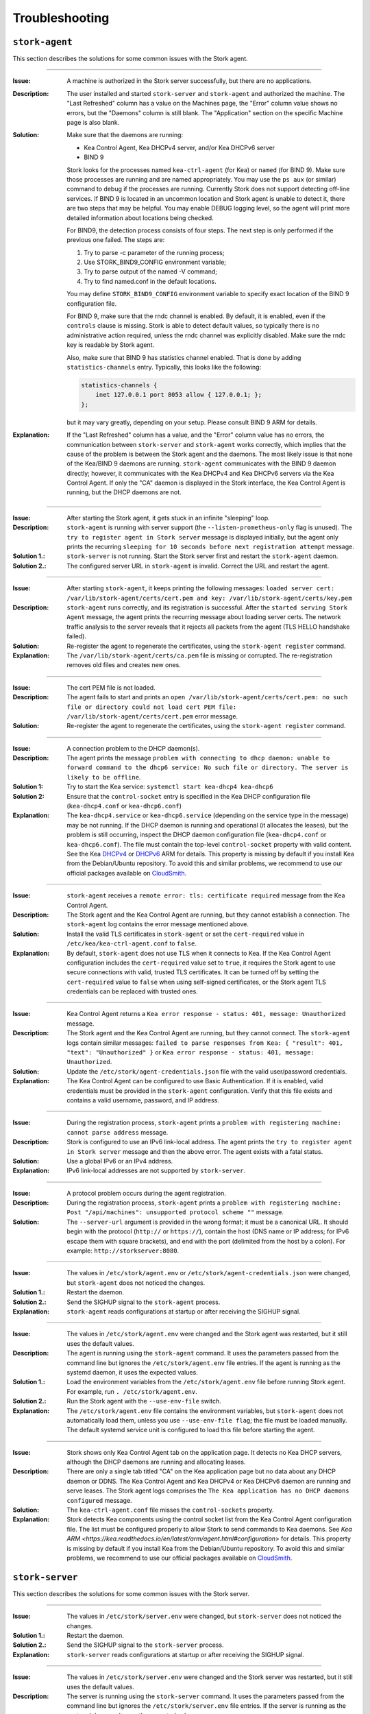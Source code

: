 .. _troubleshooting:

***************
Troubleshooting
***************

``stork-agent``
===============

This section describes the solutions for some common issues with the Stork agent.

--------------

:Issue:       A machine is authorized in the Stork server successfully, but there are no applications.
:Description: The user installed and started ``stork-server`` and ``stork-agent`` and authorized
              the machine. The "Last Refreshed" column has a value on the Machines page, the
              "Error" column value shows no errors, but the "Daemons" column is still blank.
              The "Application" section on the specific Machine page is also blank.
:Solution:    Make sure that the daemons are running:

              - Kea Control Agent, Kea DHCPv4 server, and/or Kea DHCPv6 server
              - BIND 9

              Stork looks for the processes named ``kea-ctrl-agent`` (for Kea) or ``named`` (for BIND 9). Make sure
              those processes are running and are named appropriately. You may use the ``ps aux`` (or similar) command
              to debug if the processes are running. Currently Stork does not support detecting off-line services. If
              BIND 9 is located in an uncommon location and Stork agent is unable to detect it, there are two steps that
              may be helpful. You may enable DEBUG logging level, so the agent will print more detailed information
              about locations being checked.

              For BIND9, the detection process consists of four steps. The next
              step is only performed if the previous one failed. The steps are:

              1. Try to parse -c parameter of the running process;
              2. Use STORK_BIND9_CONFIG environment variable;
              3. Try to parse output of the named -V command;
              4. Try to find named.conf in the default locations.

              You may define ``STORK_BIND9_CONFIG`` environment variable to specify
              exact location of the BIND 9 configuration file.

              For BIND 9, make sure that the rndc channel is enabled. By
              default, it is enabled, even if the ``controls`` clause is
              missing. Stork is able to detect default values, so typically
              there is no administrative action required, unless the rndc channel
              was explicitly disabled. Make sure the rndc key is readable by
              Stork agent.

              Also, make sure that BIND 9 has statistics channel enabled. That
              is done by adding ``statistics-channels`` entry. Typically, this
              looks like the following:

              .. code-block:: console

                statistics-channels {
                    inet 127.0.0.1 port 8053 allow { 127.0.0.1; };
                };

              but it may vary greatly, depending on your setup. Please consult
              BIND 9 ARM for details.

:Explanation: If the "Last Refreshed" column has a value, and the "Error" column value has no errors,
              the communication between ``stork-server`` and ``stork-agent`` works correctly, which implies that
              the cause of the problem is between the Stork agent and the daemons. The most likely issue is that none of
              the Kea/BIND 9 daemons are running. ``stork-agent`` communicates with the BIND 9 daemon
              directly; however, it communicates with the Kea DHCPv4 and Kea DHCPv6 servers via the
              Kea Control Agent. If only the "CA" daemon is displayed in the Stork interface, the Kea Control Agent
              is running, but the DHCP daemons are not.

--------------

:Issue:       After starting the Stork agent, it gets stuck in an infinite "sleeping" loop.
:Description: ``stork-agent`` is running with server support (the ``--listen-prometheus-only`` flag is unused).
              The ``try to register agent in Stork server`` message is displayed initially, but the agent only
              prints the recurring ``sleeping for 10 seconds before next registration attempt`` message.
:Solution 1.: ``stork-server`` is not running. Start the Stork server first and restart the ``stork-agent`` daemon.
:Solution 2.: The configured server URL in ``stork-agent`` is invalid. Correct the URL and restart the agent.

--------------

:Issue:       After starting ``stork-agent``, it keeps printing the following messages:
              ``loaded server cert: /var/lib/stork-agent/certs/cert.pem and key: /var/lib/stork-agent/certs/key.pem``
:Description: ``stork-agent`` runs correctly, and its registration is successful.
              After the ``started serving Stork Agent`` message, the agent prints the recurring message about loading server certs.
              The network traffic analysis to the server reveals that it rejects all packets from the agent
              (TLS HELLO handshake failed).
:Solution:    Re-register the agent to regenerate the certificates, using the ``stork-agent register`` command.
:Explanation: The ``/var/lib/stork-agent/certs/ca.pem`` file is missing or corrupted.
              The re-registration removes old files and creates new ones.

--------------

:Issue:       The cert PEM file is not loaded.
:Description: The agent fails to start and prints an ``open /var/lib/stork-agent/certs/cert.pem: no such file or directory
              could not load cert PEM file: /var/lib/stork-agent/certs/cert.pem`` error message.
:Solution:    Re-register the agent to regenerate the certificates, using the ``stork-agent register`` command.

--------------

:Issue:       A connection problem to the DHCP daemon(s).
:Description: The agent prints the message ``problem with connecting to dhcp daemon: unable to forward command to
              the dhcp6 service: No such file or directory. The server is likely to be offline``.
:Solution 1:  Try to start the Kea service: ``systemctl start kea-dhcp4 kea-dhcp6``
:Solution 2:  Ensure that the ``control-socket`` entry is specified in the Kea DHCP configuration file (``kea-dhcp4.conf``
              or ``kea-dhcp6.conf``)
:Explanation: The ``kea-dhcp4.service`` or ``kea-dhcp6.service`` (depending on the service type in the message) may be not running.
              If the DHCP daemon is running and operational (it allocates the leases), but the problem is still occurring,
              inspect the DHCP daemon configuration file (``kea-dhcp4.conf`` or ``kea-dhcp6.conf``). The file must
              contain the top-level ``control-socket`` property with valid content. See the Kea
              `DHCPv4 <https://kea.readthedocs.io/en/latest/arm/dhcp4-srv.html#management-api-for-the-dhcpv4-server>`_ or
              `DHCPv6 <https://kea.readthedocs.io/en/latest/arm/dhcp6-srv.html#management-api-for-the-dhcpv6-server>`_
              ARM for details. This property is missing by default if you install Kea from the Debian/Ubuntu repository.
              To avoid this and similar problems, we recommend to use our official packages available on
              `CloudSmith <https://cloudsmith.io/~isc/repos>`_.

--------------

:Issue:       ``stork-agent`` receives a ``remote error: tls: certificate required`` message from the Kea Control Agent.
:Description: The Stork agent and the Kea Control Agent are running, but they cannot establish a connection.
              The ``stork-agent`` log contains the error message mentioned above.
:Solution:    Install the valid TLS certificates in ``stork-agent`` or set the ``cert-required`` value in ``/etc/kea/kea-ctrl-agent.conf`` to ``false``.
:Explanation: By default, ``stork-agent`` does not use TLS when it connects to Kea. If the Kea Control Agent configuration
              includes the ``cert-required`` value set to ``true``, it requires the Stork agent to use secure connections
              with valid, trusted TLS certificates. It can be turned off by setting the ``cert-required`` value to
              ``false`` when using self-signed certificates, or the Stork agent TLS credentials
              can be replaced with trusted ones.

--------------

:Issue:       Kea Control Agent returns a ``Kea error response - status: 401, message: Unauthorized`` message.
:Description: The Stork agent and the Kea Control Agent are running, but they cannot connect.
              The ``stork-agent`` logs contain similar messages: ``failed to parse responses from Kea:
              { "result": 401, "text": "Unauthorized" }`` or ``Kea error response - status: 401, message: Unauthorized``.
:Solution:    Update the ``/etc/stork/agent-credentials.json`` file with the valid user/password credentials.
:Explanation: The Kea Control Agent can be configured to use Basic Authentication. If it is enabled,
              valid credentials must be provided in the ``stork-agent`` configuration. Verify that this file exists
              and contains a valid username, password, and IP address.

--------------

:Issue:       During the registration process, ``stork-agent`` prints a ``problem with registering machine:
              cannot parse address`` message.
:Description: Stork is configured to use an IPv6 link-local address. The agent prints the
              ``try to register agent in Stork server`` message and then the above error. The agent exists
              with a fatal status.
:Solution:    Use a global IPv6 or an IPv4 address.
:Explanation: IPv6 link-local addresses are not supported by ``stork-server``.

--------------

:Issue:       A protocol problem occurs during the agent registration.
:Description: During the registration process, ``stork-agent`` prints a ``problem with registering machine:
              Post "/api/machines": unsupported protocol scheme ""`` message.
:Solution:    The ``--server-url`` argument is provided in the wrong format; it must be a canonical URL.
              It should begin with the protocol (``http://`` or ``https://``), contain the host (DNS name or
              IP address; for IPv6 escape them with square brackets), and end with the port
              (delimited from the host by a colon). For example: ``http://storkserver:8080``.

---------------

:Issue:       The values in ``/etc/stork/agent.env`` or ``/etc/stork/agent-credentials.json`` were changed,
              but ``stork-agent`` does not noticed the changes.
:Solution 1.: Restart the daemon.
:Solution 2.: Send the SIGHUP signal to the ``stork-agent`` process.
:Explanation: ``stork-agent`` reads configurations at startup or after receiving the SIGHUP signal.

--------------

:Issue:       The values in ``/etc/stork/agent.env`` were changed and the Stork agent was restarted, but
              it still uses the default values.
:Description: The agent is running using the ``stork-agent`` command. It uses the parameters passed
              from the command line but ignores the ``/etc/stork/agent.env`` file entries.
              If the agent is running as the systemd daemon, it uses the expected values.
:Solution 1.: Load the environment variables from the ``/etc/stork/agent.env`` file before running Stork agent.
              For example, run ``. /etc/stork/agent.env``.
:Solution 2.: Run the Stork agent with the ``--use-env-file`` switch.
:Explanation: The ``/etc/stork/agent.env`` file contains the environment variables, but ``stork-agent`` does not automatically
              load them, unless you use ``--use-env-file flag``; the file must be loaded manually. The default systemd service
              unit is configured to load this file before starting the agent.

--------------

:Issue:       Stork shows only Kea Control Agent tab on the application page. It detects no Kea DHCP servers,
              although the DHCP daemons are running and allocating leases. 
:Description: There are only a single tab titled "CA" on the Kea application page but no data about any DHCP daemon or
              DDNS. The Kea Control Agent and Kea DHCPv4 or Kea DHCPv6 daemon are running and serve leases. The Stork
              agent logs comprises the ``The Kea application has no DHCP daemons configured`` message.
:Solution:    The ``kea-ctrl-agent.conf`` file misses the ``control-sockets`` property.
:Explanation: Stork detects Kea components using the control socket list from the Kea Control Agent configuration file.
              The list must be configured properly to allow Stork to send commands to Kea daemons. See
              `Kea ARM <https://kea.readthedocs.io/en/latest/arm/agent.html#configuration>` for details.
              This property is missing by default if you install Kea from the Debian/Ubuntu repository.
              To avoid this and similar problems, we recommend to use our official packages available on
              `CloudSmith <https://cloudsmith.io/~isc/repos>`_.

``stork-server``
================

This section describes the solutions for some common issues with the Stork server.

---------------

:Issue:       The values in ``/etc/stork/server.env`` were changed,
              but ``stork-server`` does not noticed the changes.
:Solution 1.: Restart the daemon.
:Solution 2.: Send the SIGHUP signal to the ``stork-server`` process.
:Explanation: ``stork-server`` reads configurations at startup or after receiving the SIGHUP signal.

--------------

:Issue:       The values in ``/etc/stork/server.env`` were changed and the Stork server was restarted, but
              it still uses the default values.
:Description: The server is running using the ``stork-server`` command. It uses the parameters passed
              from the command line but ignores the ``/etc/stork/server.env`` file entries.
              If the server is running as the systemd daemon, it uses the expected values.
:Solution 1.: Load the environment variables from the ``/etc/stork/server.env`` file before running Stork server.
              For example, run ``. /etc/stork/server.env``.
:Solution 2.: Run the Stork server with the ``--use-env-file`` switch.
:Explanation: The ``/etc/stork/server.env`` file contains the environment variables, but ``stork-server`` does not automatically
              load them, unless you use ``--use-env-file`` flag; the file must be loaded manually. The default systemd service
              unit is configured to load this file before starting the agent.

--------------

:Issue:       The server is running but rejects the HTTP requests due to the TLS handshake error.
:Description: The HTTP requests sent via an Internet browser or tools like ``curl`` are rejected. The clients show a
              message similar to: ``OpenSSL SSL_write: Broken pipe, errno 32``. The Stork  server logs contain the
              ``TLS handshake error`` entry with the ``tls: client didn't provide a certificate`` description.
:Solution 1.: Leave the ``STORK_REST_TLS_CA_CERTIFICATE`` environment variable and the ``--rest-tls-ca`` flag empty.
:Solution 2.: Configure the Internet browser or HTTP tool to use the valid and trusted TLS client certificate.
              The client certificate must be signed by the authority whose CA certificate was provided in the server
              configuration.
:Explanation: Providing the ``STORK_REST_TLS_CA_CERTIFICATE`` environment variable or the ``--rest-tls-ca`` flag turns
              on the TLS client certificate verification. The HTTP requests must be assigned with the valid and trusted
              HTTP certificate signed by the authority whose CA certificate was provided in the server configuration.
              Otherwise, the request will be rejected. This option is dedicated to improving server security by limiting
              access to only trusted users. You shouldn't use it if you don't have a CA configured or want to allow to
              login to the Stork server from any computer without prior setup.

